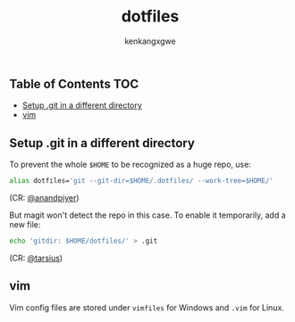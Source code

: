 #+TITLE: dotfiles
#+AUTHOR: kenkangxgwe

** Table of Contents                                                    :TOC:
  - [[#setup-git-in-a-different-directory][Setup .git in a different directory]]
  - [[#vim][vim]]

** Setup .git in a different directory

To prevent the whole =$HOME= to be recognized as a huge repo, use:
#+begin_src bash
alias dotfiles='git --git-dir=$HOME/.dotfiles/ --work-tree=$HOME/'
#+end_src
(CR: [[https://github.com/anandpiyer/.dotfiles][@anandpiyer]])

But magit won't detect the repo in this case. To enable it temporarily, add a new file:
#+begin_src bash
echo 'gitdir: $HOME/dotfiles/' > .git
#+end_src
(CR: [[https://emacs.stackexchange.com/a/30606/14936][@tarsius]]) 

** vim
Vim config files are stored under =vimfiles= for Windows and =.vim= for Linux.
